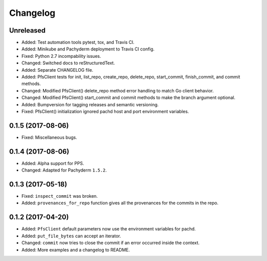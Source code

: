 
Changelog
=========

Unreleased
----------

* Added: Test automation tools pytest, tox, and Travis CI.
* Added: Minikube and Pachyderm deployment to Travis CI config.
* Fixed: Python 2.7 incompability issues.
* Changed: Switched docs to reStructuredText.
* Added: Separate CHANGELOG file.
* Added: PfsClient tests for init, list_repo, create_repo, delete_repo, start_commit, finish_commit, and commit methods.
* Changed: Modified PfsClient() delete_repo method error handling to match Go client behavior.
* Changed: Modified PfsClient() start_commit and commit methods to make the branch argument optional.
* Added: Bumpversion for tagging releases and semantic versioning.
* Fixed: PfsClient() initialization ignored pachd host and port environment variables.

0.1.5 (2017-08-06)
------------------

* Fixed: Miscellaneous bugs.

0.1.4 (2017-08-06)
------------------

* Added: Alpha support for PPS.
* Changed: Adapted for Pachyderm ``1.5.2``.

0.1.3 (2017-05-18)
------------------

* Fixed: ``inspect_commit`` was broken.
* Added: ``provenances_for_repo`` function gives all the provenances for the commits in the repo.

0.1.2 (2017-04-20)
------------------

* Added: ``PfsClient`` default parameters now use the environment variables for pachd.
* Added: ``put_file_bytes`` can accept an iterator.
* Changed: ``commit`` now tries to close the commit if an error occurred inside the context.
* Added: More examples and a changelog to README.
